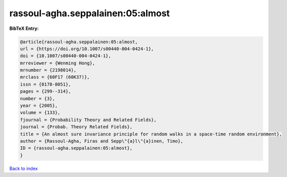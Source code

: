 rassoul-agha.seppalainen:05:almost
==================================

.. :cite:t:`rassoul-agha.seppalainen:05:almost`

.. bibliography:: ../../All.bib

**BibTeX Entry:**

.. code-block:: bibtex

   @article{rassoul-agha.seppalainen:05:almost,
   url = {https://doi.org/10.1007/s00440-004-0424-1},
   doi = {10.1007/s00440-004-0424-1},
   mrreviewer = {Wenming Hong},
   mrnumber = {2198014},
   mrclass = {60F17 (60K37)},
   issn = {0178-8051},
   pages = {299--314},
   number = {3},
   year = {2005},
   volume = {133},
   fjournal = {Probability Theory and Related Fields},
   journal = {Probab. Theory Related Fields},
   title = {An almost sure invariance principle for random walks in a space-time random environment},
   author = {Rassoul-Agha, Firas and Sepp\"{a}l\"{a}inen, Timo},
   ID = {rassoul-agha.seppalainen:05:almost},
   }

`Back to index <../index>`_
